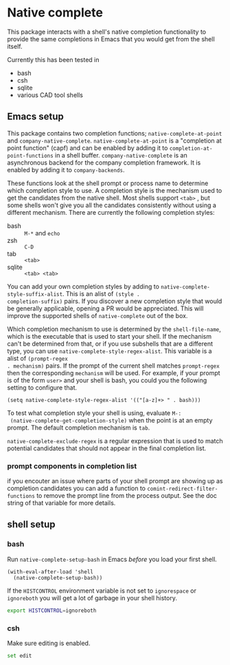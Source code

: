 * Native complete
This package interacts with a shell's native completion functionality to provide
the same completions in Emacs that you would get from the shell itself.

[[file:images/demo.gif]]

Currently this has been tested in

- bash
- csh
- sqlite
- various CAD tool shells

** Emacs setup
This package contains two completion functions; ~native-complete-at-point~ and
~company-native-complete~. ~native-complete-at-point~ is a "completion at point
function" (capf) and can be enabled by adding it to
~completion-at-point-functions~ in a shell buffer. ~company-native-complete~ is an
asynchronous backend for the company completion framework. It is enabled by
adding it to ~company-backends~.

These functions look at the shell prompt or process name to determine which
completion style to use. A completion style is the mechanism used to get the
candidates from the native shell. Most shells support ~<tab>~ , but some shells
won't give you all the candidates consistently without using a different
mechanism. There are currently the following completion styles:

- bash ::   ~M-*~ and ~echo~
- zsh ::  ~C-D~
- tab ::  ~<tab>~
- sqlite :: =<tab> <tab>=

You can add your own completion styles by adding to
~native-complete-style-suffix-alist~. This is an alist of ~(style .
completion-suffix)~ pairs. If you discover a new completion style that would be
generally applicable, opening a PR would be appreciated. This will improve the
supported shells of ~native-complete~ out of the box.

Which completion mechanism to use is determined by the ~shell-file-name~, which is
the executable that is used to start your shell. If the mechanism can't be
determined from that, or if you use subshells that are a different type, you can
use ~native-complete-style-regex-alist~. This variable is a alist of ~(prompt-regex
. mechanism)~ pairs. If the prompt of the current shell matches ~prompt-regex~ then
the corresponding ~mechanism~ will be used. For example, if your prompt is of the
form ~user>~ and your shell is bash, you could you the following setting to
configure that.
#+BEGIN_SRC elisp
  (setq native-complete-style-regex-alist '(("[a-z]+> " . bash)))
#+END_SRC

To test what completion style your shell is using, evaluate ~M-:
 (native-complete-get-completion-style)~ when the point is at an empty prompt.
 The default completion mechanism is ~tab~.

~native-complete-exclude-regex~ is a regular expression that is used to match
potential candidates that should not appear in the final completion list.

*** prompt components in completion list
 if you encouter an issue where parts of your shell prompt are showing up as
 completion candidates you can add a function to
 ~comint-redirect-filter-functions~ to remove the prompt line from the process
 output. See the doc string of that variable for more details.

** shell setup
*** bash
Run ~native-complete-setup-bash~ in Emacs /before/ you load your first shell.
#+BEGIN_SRC elisp
  (with-eval-after-load 'shell
    (native-complete-setup-bash))
#+END_SRC

If the ~HISTCONTROL~ environment variable is not set to ~ignorespace~ or ~ignoreboth~
you will get a lot of garbage in your shell history.
#+BEGIN_SRC sh
  export HISTCONTROL=ignoreboth
#+END_SRC

*** csh
Make sure editing is enabled.
#+BEGIN_SRC sh
  set edit
#+END_SRC
